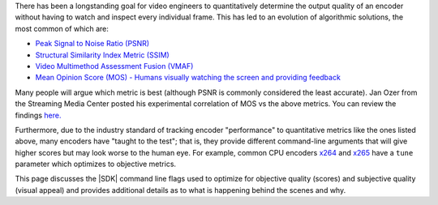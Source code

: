 
There has been a longstanding goal for video engineers to quantitatively determine the output quality of an encoder without having to watch and inspect every individual frame. This has led to an evolution of algorithmic solutions, the most common of which are:

- `Peak Signal to Noise Ratio (PSNR) <https://en.wikipedia.org/wiki/Peak_signal-to-noise_ratio>`__

- `Structural Similarity Index Metric (SSIM) <https://en.wikipedia.org/wiki/Structural_similarity>`__

- `Video Multimethod Assessment Fusion (VMAF) <https://en.wikipedia.org/wiki/Video_Multimethod_Assessment_Fusion>`__

- `Mean Opinion Score (MOS) - Humans visually watching the screen and providing feedback <https://en.wikipedia.org/wiki/Mean_opinion_score>`__

Many people will argue which metric is best (although PSNR is commonly considered the least accurate). Jan Ozer from the Streaming Media Center posted his experimental correlation of MOS vs the above metrics. You can review the findings `here. <https://streaminglearningcenter.com/wp-content/uploads/2017/08/PSRN-vs.-VMAF-vs.-SSIMPlus.pdf>`__

Furthermore, due to the industry standard of tracking encoder "performance" to quantitative metrics like the ones listed above, many encoders have "taught to the test"; that is, they provide different command-line arguments that will give higher scores but may look worse to the human eye. For example, common CPU encoders `x264 <https://code.videolan.org/videolan/x264>`__ and `x265 <http://hg.videolan.org/x265>`__ have a ``tune`` parameter which optimizes to objective metrics.

This page discusses the |SDK| command line flags used to optimize for objective quality (scores) and subjective quality (visual appeal) and provides additional details as to what is happening behind the scenes and why.